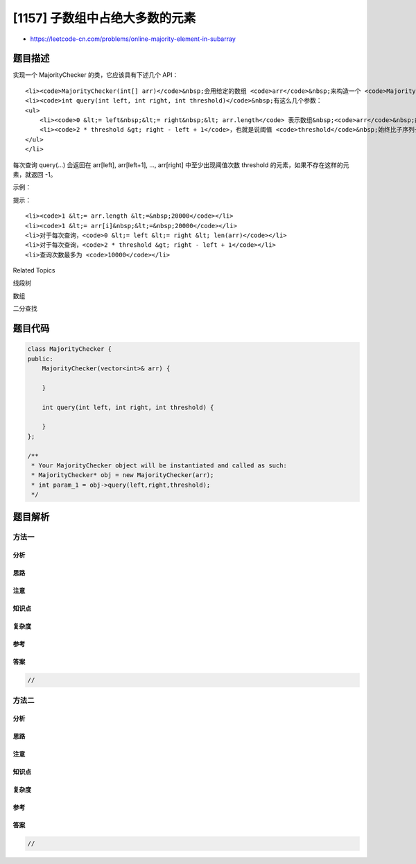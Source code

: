 [1157] 子数组中占绝大多数的元素
===============================

-  https://leetcode-cn.com/problems/online-majority-element-in-subarray

题目描述
--------

.. raw:: html

   <p>

实现一个 MajorityChecker 的类，它应该具有下述几个 API：

.. raw:: html

   </p>

.. raw:: html

   <ul>

::

    <li><code>MajorityChecker(int[] arr)</code>&nbsp;会用给定的数组 <code>arr</code>&nbsp;来构造一个 <code>MajorityChecker</code> 的实例。</li>
    <li><code>int query(int left, int right, int threshold)</code>&nbsp;有这么几个参数：
    <ul>
        <li><code>0 &lt;= left&nbsp;&lt;= right&nbsp;&lt; arr.length</code> 表示数组&nbsp;<code>arr</code>&nbsp;的子数组的长度。</li>
        <li><code>2 * threshold &gt; right - left + 1</code>，也就是说阈值 <code>threshold</code>&nbsp;始终比子序列长度的一半还要大。</li>
    </ul>
    </li>

.. raw:: html

   </ul>

.. raw:: html

   <p>

每次查询 query(...) 会返回在 arr[left], arr[left+1], ...,
arr[right] 中至少出现阈值次数 threshold 的元素，如果不存在这样的元素，就返回 -1。

.. raw:: html

   </p>

.. raw:: html

   <p>

 

.. raw:: html

   </p>

.. raw:: html

   <p>

示例：

.. raw:: html

   </p>

.. raw:: html

   <pre>MajorityChecker majorityChecker = new MajorityChecker([1,1,2,2,1,1]);
   majorityChecker.query(0,5,4); // 返回 1
   majorityChecker.query(0,3,3); // 返回 -1
   majorityChecker.query(2,3,2); // 返回 2
   </pre>

.. raw:: html

   <p>

 

.. raw:: html

   </p>

.. raw:: html

   <p>

提示：

.. raw:: html

   </p>

.. raw:: html

   <ul>

::

    <li><code>1 &lt;= arr.length &lt;=&nbsp;20000</code></li>
    <li><code>1 &lt;= arr[i]&nbsp;&lt;=&nbsp;20000</code></li>
    <li>对于每次查询，<code>0 &lt;= left &lt;= right &lt; len(arr)</code></li>
    <li>对于每次查询，<code>2 * threshold &gt; right - left + 1</code></li>
    <li>查询次数最多为 <code>10000</code></li>

.. raw:: html

   </ul>

.. raw:: html

   <div>

.. raw:: html

   <div>

Related Topics

.. raw:: html

   </div>

.. raw:: html

   <div>

.. raw:: html

   <li>

线段树

.. raw:: html

   </li>

.. raw:: html

   <li>

数组

.. raw:: html

   </li>

.. raw:: html

   <li>

二分查找

.. raw:: html

   </li>

.. raw:: html

   </div>

.. raw:: html

   </div>

题目代码
--------

.. code:: cpp

    class MajorityChecker {
    public:
        MajorityChecker(vector<int>& arr) {

        }
        
        int query(int left, int right, int threshold) {

        }
    };

    /**
     * Your MajorityChecker object will be instantiated and called as such:
     * MajorityChecker* obj = new MajorityChecker(arr);
     * int param_1 = obj->query(left,right,threshold);
     */

题目解析
--------

方法一
~~~~~~

分析
^^^^

思路
^^^^

注意
^^^^

知识点
^^^^^^

复杂度
^^^^^^

参考
^^^^

答案
^^^^

.. code:: cpp

    //

方法二
~~~~~~

分析
^^^^

思路
^^^^

注意
^^^^

知识点
^^^^^^

复杂度
^^^^^^

参考
^^^^

答案
^^^^

.. code:: cpp

    //
